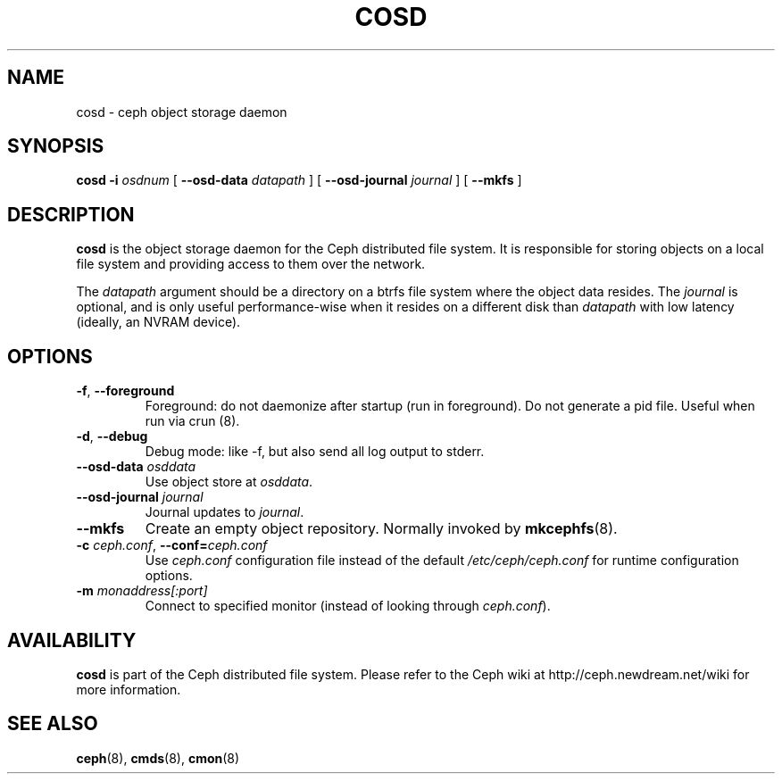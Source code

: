 .TH COSD 8
.SH NAME
cosd \- ceph object storage daemon
.SH SYNOPSIS
.B cosd
\fB\-i \fIosdnum\fR
[ \fB\-\-osd\-data \fIdatapath\fR ]
[ \fB\-\-osd\-journal \fIjournal\fR ]
[ \fB\-\-mkfs\fR ]
.SH DESCRIPTION
.B cosd
is the object storage daemon for the Ceph distributed file system.
It is responsible for storing objects on a local file system and 
providing access to them over the network.
.PP
The \fIdatapath\fP argument should be a directory on a btrfs file
system where the object data resides.  The \fIjournal\fP is optional,
and is only useful performance-wise when it resides on a different
disk than \fIdatapath\fP with low latency (ideally, an NVRAM device).
.SH OPTIONS
.TP
\fB\-f\fP, \fB\-\-foreground\f
Foreground: do not daemonize after startup (run in foreground).
Do not generate a pid file. Useful when run via crun (8).
.TP
\fB\-d\fP, \fB\-\-debug\f
Debug mode: like -f, but also send all log output to stderr.
.TP
\fB\-\-osd\-data \fIosddata\fP
Use object store at \fIosddata\fP.
.TP
\fB\-\-osd\-journal \fIjournal\fP
Journal updates to \fIjournal\fP.
.TP
\fB\-\-mkfs\fP
Create an empty object repository.  Normally invoked by
.BR mkcephfs (8).
.TP
\fB\-c\fI ceph.conf\fR, \fB\-\-conf=\fIceph.conf\fR
Use \fIceph.conf\fP configuration file instead of the default \fI/etc/ceph/ceph.conf\fP
for runtime configuration options.
.TP
\fB\-m\fI monaddress[:port]\fR
Connect to specified monitor (instead of looking through \fIceph.conf\fR).
.SH AVAILABILITY
.B cosd
is part of the Ceph distributed file system.  Please refer to the Ceph wiki at
http://ceph.newdream.net/wiki for more information.
.SH SEE ALSO
.BR ceph (8),
.BR cmds (8),
.BR cmon (8)
